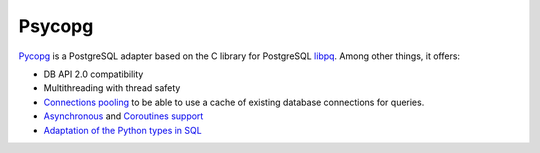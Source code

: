 Psycopg
=======

`Pycopg <http://initd.org/psycopg/>`_ is a PostgreSQL adapter based on the C
library for PostgreSQL `libpq
<https://www.postgresql.org/docs/current/libpq.html>`_. Among other things, it
offers:

* DB API 2.0 compatibility
* Multithreading with thread safety
* `Connections pooling <http://initd.org/psycopg/docs/pool.html>`_
  to be able to use a cache of existing database connections for queries.
* `Asynchronous
  <http://initd.org/psycopg/docs/advanced.html#asynchronous-support>`_ and
  `Coroutines support
  <http://initd.org/psycopg/docs/advanced.html#support-for-coroutine-libraries>`_
* `Adaptation of the Python types in SQL
  <http://initd.org/psycopg/docs/usage.html#adaptation-of-python-values-to-sql-types>`_
